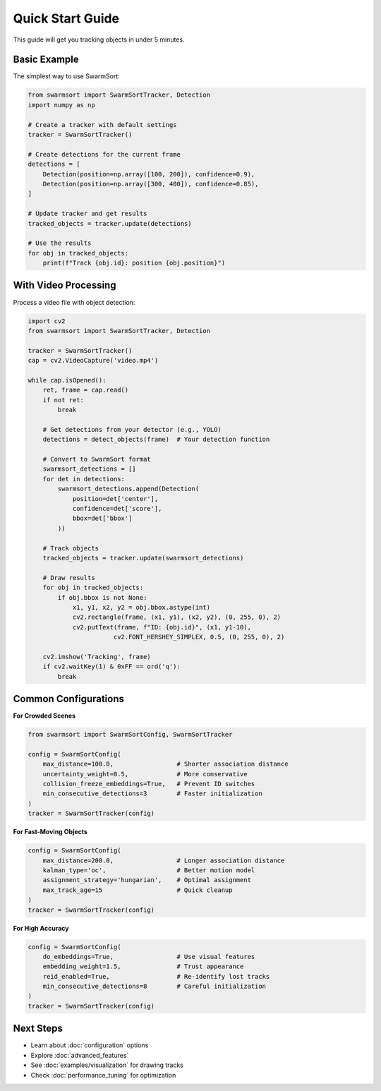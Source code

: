 Quick Start Guide
=================

This guide will get you tracking objects in under 5 minutes.

Basic Example
-------------

The simplest way to use SwarmSort:

.. code-block:: python

   from swarmsort import SwarmSortTracker, Detection
   import numpy as np

   # Create a tracker with default settings
   tracker = SwarmSortTracker()

   # Create detections for the current frame
   detections = [
       Detection(position=np.array([100, 200]), confidence=0.9),
       Detection(position=np.array([300, 400]), confidence=0.85),
   ]

   # Update tracker and get results
   tracked_objects = tracker.update(detections)

   # Use the results
   for obj in tracked_objects:
       print(f"Track {obj.id}: position {obj.position}")

With Video Processing
---------------------

Process a video file with object detection:

.. code-block:: python

   import cv2
   from swarmsort import SwarmSortTracker, Detection
   
   tracker = SwarmSortTracker()
   cap = cv2.VideoCapture('video.mp4')
   
   while cap.isOpened():
       ret, frame = cap.read()
       if not ret:
           break
       
       # Get detections from your detector (e.g., YOLO)
       detections = detect_objects(frame)  # Your detection function
       
       # Convert to SwarmSort format
       swarmsort_detections = []
       for det in detections:
           swarmsort_detections.append(Detection(
               position=det['center'],
               confidence=det['score'],
               bbox=det['bbox']
           ))
       
       # Track objects
       tracked_objects = tracker.update(swarmsort_detections)
       
       # Draw results
       for obj in tracked_objects:
           if obj.bbox is not None:
               x1, y1, x2, y2 = obj.bbox.astype(int)
               cv2.rectangle(frame, (x1, y1), (x2, y2), (0, 255, 0), 2)
               cv2.putText(frame, f"ID: {obj.id}", (x1, y1-10),
                          cv2.FONT_HERSHEY_SIMPLEX, 0.5, (0, 255, 0), 2)
       
       cv2.imshow('Tracking', frame)
       if cv2.waitKey(1) & 0xFF == ord('q'):
           break

Common Configurations
---------------------

**For Crowded Scenes**

.. code-block:: python

   from swarmsort import SwarmSortConfig, SwarmSortTracker
   
   config = SwarmSortConfig(
       max_distance=100.0,                 # Shorter association distance
       uncertainty_weight=0.5,             # More conservative
       collision_freeze_embeddings=True,   # Prevent ID switches
       min_consecutive_detections=3        # Faster initialization
   )
   tracker = SwarmSortTracker(config)

**For Fast-Moving Objects**

.. code-block:: python

   config = SwarmSortConfig(
       max_distance=200.0,                 # Longer association distance
       kalman_type='oc',                   # Better motion model
       assignment_strategy='hungarian',    # Optimal assignment
       max_track_age=15                    # Quick cleanup
   )
   tracker = SwarmSortTracker(config)

**For High Accuracy**

.. code-block:: python

   config = SwarmSortConfig(
       do_embeddings=True,                 # Use visual features
       embedding_weight=1.5,               # Trust appearance
       reid_enabled=True,                  # Re-identify lost tracks
       min_consecutive_detections=8        # Careful initialization
   )
   tracker = SwarmSortTracker(config)

Next Steps
----------

- Learn about :doc:`configuration` options
- Explore :doc:`advanced_features`
- See :doc:`examples/visualization` for drawing tracks
- Check :doc:`performance_tuning` for optimization